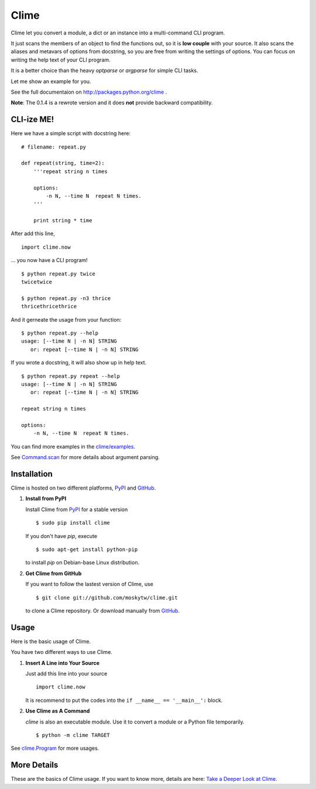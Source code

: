 Clime
=====

Clime let you convert a module, a dict or an instance into a multi-command
CLI program.

It just scans the members of an object to find the functions out, so it is
**low couple** with your source. It also scans the aliases and metavars of
options from docstring, so you are free from writing the settings of
options. You can focus on writing the help text of your CLI program.

It is a better choice than the heavy `optparse` or `argparse` for simple CLI
tasks.

Let me show an example for you.

See the full documentaion on http://packages.python.org/clime .

**Note**: The 0.1.4 is a rewrote version and it does **not** provide
backward compatibility.

CLI-ize ME!
-----------

Here we have a simple script with docstring here: ::

    # filename: repeat.py
    
    def repeat(string, time=2):
        '''repeat string n times

        options:
            -n N, --time N  repeat N times.
        '''
        
        print string * time

After add this line, ::

    import clime.now

... you now have a CLI program! ::
    
    $ python repeat.py twice
    twicetwice

    $ python repeat.py -n3 thrice
    thricethricethrice

And it gerneate the usage from your function: ::

    $ python repeat.py --help
    usage: [--time N | -n N] STRING
       or: repeat [--time N | -n N] STRING

If you wrote a docstring, it will also show up in help text. ::

    $ python repeat.py repeat --help
    usage: [--time N | -n N] STRING
       or: repeat [--time N | -n N] STRING

    repeat string n times

    options:
        -n N, --time N  repeat N times.
    
You can find more examples in the `clime/examples`_.

See `Command.scan`_ for more details about argument parsing.

.. _`clime/examples`:
    https://github.com/moskytw/clime/tree/master/examples
    
.. _`Command.scan`:
    http://packages.python.org/clime/deeper.html#clime.Command.scan

Installation
------------

Clime is hosted on two different platforms, PyPI_ and GitHub_.

1. **Install from PyPI**
   
   Install Clime from PyPI_ for a stable version ::
   
     $ sudo pip install clime
     
   If you don't have `pip`, execute ::
   
     $ sudo apt-get install python-pip
     
   to install `pip` on Debian-base Linux distribution.

2. **Get Clime from GitHub**
   
   If you want to follow the lastest version of Clime, use ::
   
     $ git clone git://github.com/moskytw/clime.git
     
   to clone a Clime repository. Or download manually from GitHub_.

.. _GitHub:
    http://github.com/moskytw/clime

.. _PyPI:
    http://pypi.python.org/pypi/clime

Usage
-----

Here is the basic usage of Clime.

You have two different ways to use Clime.

1. **Insert A Line into Your Source**
   
   Just add this line into your source ::
   
     import clime.now
   
   It is recommend to put the codes into the ``if __name__ == '__main__':`` block.

2. **Use Clime as A Command**
   
   `clime` is also an executable module. Use it to convert a module or a
   Python file temporarily. ::
   
     $ python -m clime TARGET

See `clime.Program`_ for more usages.

.. _`clime.Program`:
    http://packages.python.org/clime/deeper.html#clime.Program

More Details
------------

These are the basics of Clime usage. If you want to know more, details are
here: `Take a Deeper Look at Clime`_.

.. _`Take a Deeper Look at Clime`:
    http://packages.python.org/clime/deeper.html
